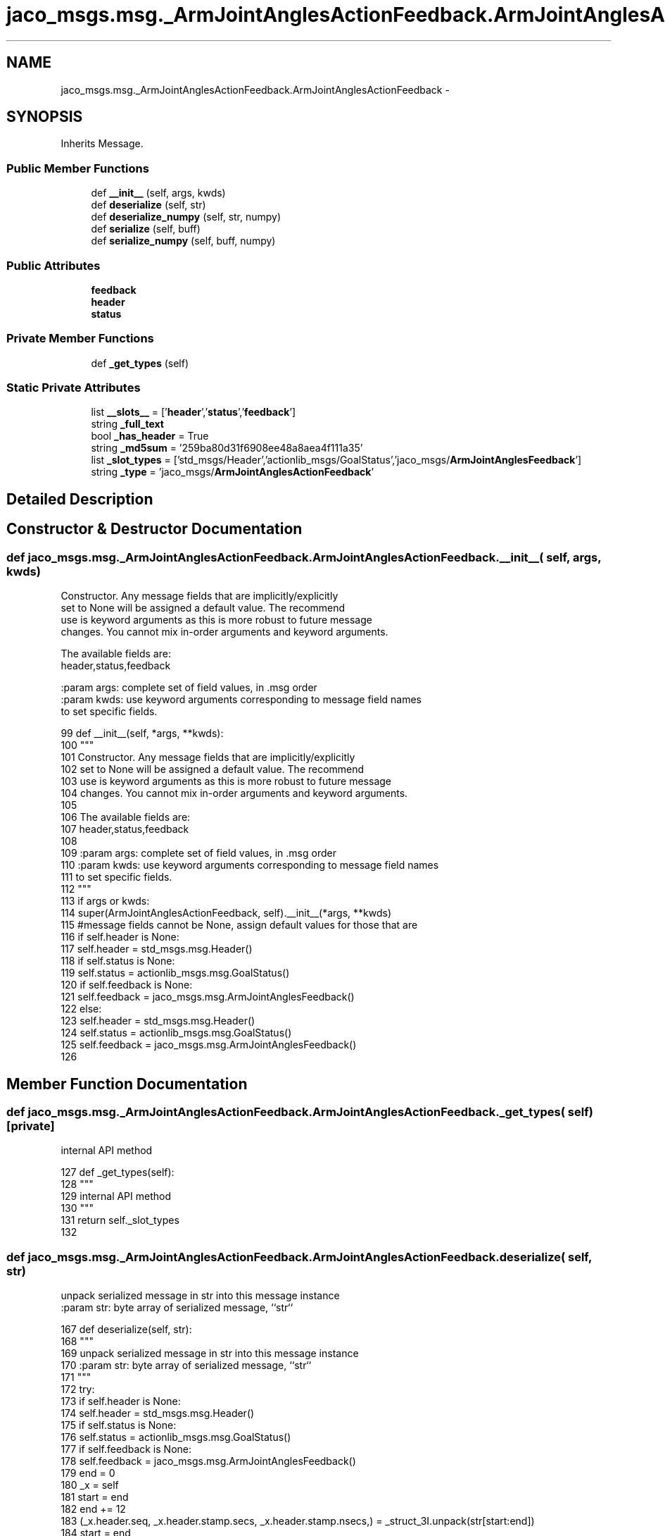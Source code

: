 .TH "jaco_msgs.msg._ArmJointAnglesActionFeedback.ArmJointAnglesActionFeedback" 3 "Thu Mar 3 2016" "Version 1.0.1" "Kinova-ROS" \" -*- nroff -*-
.ad l
.nh
.SH NAME
jaco_msgs.msg._ArmJointAnglesActionFeedback.ArmJointAnglesActionFeedback \- 
.SH SYNOPSIS
.br
.PP
.PP
Inherits Message\&.
.SS "Public Member Functions"

.in +1c
.ti -1c
.RI "def \fB__init__\fP (self, args, kwds)"
.br
.ti -1c
.RI "def \fBdeserialize\fP (self, str)"
.br
.ti -1c
.RI "def \fBdeserialize_numpy\fP (self, str, numpy)"
.br
.ti -1c
.RI "def \fBserialize\fP (self, buff)"
.br
.ti -1c
.RI "def \fBserialize_numpy\fP (self, buff, numpy)"
.br
.in -1c
.SS "Public Attributes"

.in +1c
.ti -1c
.RI "\fBfeedback\fP"
.br
.ti -1c
.RI "\fBheader\fP"
.br
.ti -1c
.RI "\fBstatus\fP"
.br
.in -1c
.SS "Private Member Functions"

.in +1c
.ti -1c
.RI "def \fB_get_types\fP (self)"
.br
.in -1c
.SS "Static Private Attributes"

.in +1c
.ti -1c
.RI "list \fB__slots__\fP = ['\fBheader\fP','\fBstatus\fP','\fBfeedback\fP']"
.br
.ti -1c
.RI "string \fB_full_text\fP"
.br
.ti -1c
.RI "bool \fB_has_header\fP = True"
.br
.ti -1c
.RI "string \fB_md5sum\fP = '259ba80d31f6908ee48a8aea4f111a35'"
.br
.ti -1c
.RI "list \fB_slot_types\fP = ['std_msgs/Header','actionlib_msgs/GoalStatus','jaco_msgs/\fBArmJointAnglesFeedback\fP']"
.br
.ti -1c
.RI "string \fB_type\fP = 'jaco_msgs/\fBArmJointAnglesActionFeedback\fP'"
.br
.in -1c
.SH "Detailed Description"
.PP 
.SH "Constructor & Destructor Documentation"
.PP 
.SS "def jaco_msgs\&.msg\&._ArmJointAnglesActionFeedback\&.ArmJointAnglesActionFeedback\&.__init__ ( self,  args,  kwds)"

.PP
.nf
Constructor. Any message fields that are implicitly/explicitly
set to None will be assigned a default value. The recommend
use is keyword arguments as this is more robust to future message
changes.  You cannot mix in-order arguments and keyword arguments.

The available fields are:
   header,status,feedback

:param args: complete set of field values, in .msg order
:param kwds: use keyword arguments corresponding to message field names
to set specific fields.

.fi
.PP
 
.PP
.nf
99   def __init__(self, *args, **kwds):
100     """
101     Constructor\&. Any message fields that are implicitly/explicitly
102     set to None will be assigned a default value\&. The recommend
103     use is keyword arguments as this is more robust to future message
104     changes\&.  You cannot mix in-order arguments and keyword arguments\&.
105 
106     The available fields are:
107        header,status,feedback
108 
109     :param args: complete set of field values, in \&.msg order
110     :param kwds: use keyword arguments corresponding to message field names
111     to set specific fields\&.
112     """
113     if args or kwds:
114       super(ArmJointAnglesActionFeedback, self)\&.__init__(*args, **kwds)
115       #message fields cannot be None, assign default values for those that are
116       if self\&.header is None:
117         self\&.header = std_msgs\&.msg\&.Header()
118       if self\&.status is None:
119         self\&.status = actionlib_msgs\&.msg\&.GoalStatus()
120       if self\&.feedback is None:
121         self\&.feedback = jaco_msgs\&.msg\&.ArmJointAnglesFeedback()
122     else:
123       self\&.header = std_msgs\&.msg\&.Header()
124       self\&.status = actionlib_msgs\&.msg\&.GoalStatus()
125       self\&.feedback = jaco_msgs\&.msg\&.ArmJointAnglesFeedback()
126 
.fi
.SH "Member Function Documentation"
.PP 
.SS "def jaco_msgs\&.msg\&._ArmJointAnglesActionFeedback\&.ArmJointAnglesActionFeedback\&._get_types ( self)\fC [private]\fP"

.PP
.nf
internal API method

.fi
.PP
 
.PP
.nf
127   def _get_types(self):
128     """
129     internal API method
130     """
131     return self\&._slot_types
132 
.fi
.SS "def jaco_msgs\&.msg\&._ArmJointAnglesActionFeedback\&.ArmJointAnglesActionFeedback\&.deserialize ( self,  str)"

.PP
.nf
unpack serialized message in str into this message instance
:param str: byte array of serialized message, ``str``

.fi
.PP
 
.PP
.nf
167   def deserialize(self, str):
168     """
169     unpack serialized message in str into this message instance
170     :param str: byte array of serialized message, ``str``
171     """
172     try:
173       if self\&.header is None:
174         self\&.header = std_msgs\&.msg\&.Header()
175       if self\&.status is None:
176         self\&.status = actionlib_msgs\&.msg\&.GoalStatus()
177       if self\&.feedback is None:
178         self\&.feedback = jaco_msgs\&.msg\&.ArmJointAnglesFeedback()
179       end = 0
180       _x = self
181       start = end
182       end += 12
183       (_x\&.header\&.seq, _x\&.header\&.stamp\&.secs, _x\&.header\&.stamp\&.nsecs,) = _struct_3I\&.unpack(str[start:end])
184       start = end
185       end += 4
186       (length,) = _struct_I\&.unpack(str[start:end])
187       start = end
188       end += length
189       if python3:
190         self\&.header\&.frame_id = str[start:end]\&.decode('utf-8')
191       else:
192         self\&.header\&.frame_id = str[start:end]
193       _x = self
194       start = end
195       end += 8
196       (_x\&.status\&.goal_id\&.stamp\&.secs, _x\&.status\&.goal_id\&.stamp\&.nsecs,) = _struct_2I\&.unpack(str[start:end])
197       start = end
198       end += 4
199       (length,) = _struct_I\&.unpack(str[start:end])
200       start = end
201       end += length
202       if python3:
203         self\&.status\&.goal_id\&.id = str[start:end]\&.decode('utf-8')
204       else:
205         self\&.status\&.goal_id\&.id = str[start:end]
206       start = end
207       end += 1
208       (self\&.status\&.status,) = _struct_B\&.unpack(str[start:end])
209       start = end
210       end += 4
211       (length,) = _struct_I\&.unpack(str[start:end])
212       start = end
213       end += length
214       if python3:
215         self\&.status\&.text = str[start:end]\&.decode('utf-8')
216       else:
217         self\&.status\&.text = str[start:end]
218       _x = self
219       start = end
220       end += 24
221       (_x\&.feedback\&.angles\&.joint1, _x\&.feedback\&.angles\&.joint2, _x\&.feedback\&.angles\&.joint3, _x\&.feedback\&.angles\&.joint4, _x\&.feedback\&.angles\&.joint5, _x\&.feedback\&.angles\&.joint6,) = _struct_6f\&.unpack(str[start:end])
222       return self
223     except struct\&.error as e:
224       raise genpy\&.DeserializationError(e) #most likely buffer underfill
225 
226 
.fi
.SS "def jaco_msgs\&.msg\&._ArmJointAnglesActionFeedback\&.ArmJointAnglesActionFeedback\&.deserialize_numpy ( self,  str,  numpy)"

.PP
.nf
unpack serialized message in str into this message instance using numpy for array types
:param str: byte array of serialized message, ``str``
:param numpy: numpy python module

.fi
.PP
 
.PP
.nf
262   def deserialize_numpy(self, str, numpy):
263     """
264     unpack serialized message in str into this message instance using numpy for array types
265     :param str: byte array of serialized message, ``str``
266     :param numpy: numpy python module
267     """
268     try:
269       if self\&.header is None:
270         self\&.header = std_msgs\&.msg\&.Header()
271       if self\&.status is None:
272         self\&.status = actionlib_msgs\&.msg\&.GoalStatus()
273       if self\&.feedback is None:
274         self\&.feedback = jaco_msgs\&.msg\&.ArmJointAnglesFeedback()
275       end = 0
276       _x = self
277       start = end
278       end += 12
279       (_x\&.header\&.seq, _x\&.header\&.stamp\&.secs, _x\&.header\&.stamp\&.nsecs,) = _struct_3I\&.unpack(str[start:end])
280       start = end
281       end += 4
282       (length,) = _struct_I\&.unpack(str[start:end])
283       start = end
284       end += length
285       if python3:
286         self\&.header\&.frame_id = str[start:end]\&.decode('utf-8')
287       else:
288         self\&.header\&.frame_id = str[start:end]
289       _x = self
290       start = end
291       end += 8
292       (_x\&.status\&.goal_id\&.stamp\&.secs, _x\&.status\&.goal_id\&.stamp\&.nsecs,) = _struct_2I\&.unpack(str[start:end])
293       start = end
294       end += 4
295       (length,) = _struct_I\&.unpack(str[start:end])
296       start = end
297       end += length
298       if python3:
299         self\&.status\&.goal_id\&.id = str[start:end]\&.decode('utf-8')
300       else:
301         self\&.status\&.goal_id\&.id = str[start:end]
302       start = end
303       end += 1
304       (self\&.status\&.status,) = _struct_B\&.unpack(str[start:end])
305       start = end
306       end += 4
307       (length,) = _struct_I\&.unpack(str[start:end])
308       start = end
309       end += length
310       if python3:
311         self\&.status\&.text = str[start:end]\&.decode('utf-8')
312       else:
313         self\&.status\&.text = str[start:end]
314       _x = self
315       start = end
316       end += 24
317       (_x\&.feedback\&.angles\&.joint1, _x\&.feedback\&.angles\&.joint2, _x\&.feedback\&.angles\&.joint3, _x\&.feedback\&.angles\&.joint4, _x\&.feedback\&.angles\&.joint5, _x\&.feedback\&.angles\&.joint6,) = _struct_6f\&.unpack(str[start:end])
318       return self
319     except struct\&.error as e:
320       raise genpy\&.DeserializationError(e) #most likely buffer underfill
321 
.fi
.SS "def jaco_msgs\&.msg\&._ArmJointAnglesActionFeedback\&.ArmJointAnglesActionFeedback\&.serialize ( self,  buff)"

.PP
.nf
serialize message into buffer
:param buff: buffer, ``StringIO``

.fi
.PP
 
.PP
.nf
133   def serialize(self, buff):
134     """
135     serialize message into buffer
136     :param buff: buffer, ``StringIO``
137     """
138     try:
139       _x = self
140       buff\&.write(_struct_3I\&.pack(_x\&.header\&.seq, _x\&.header\&.stamp\&.secs, _x\&.header\&.stamp\&.nsecs))
141       _x = self\&.header\&.frame_id
142       length = len(_x)
143       if python3 or type(_x) == unicode:
144         _x = _x\&.encode('utf-8')
145         length = len(_x)
146       buff\&.write(struct\&.pack('<I%ss'%length, length, _x))
147       _x = self
148       buff\&.write(_struct_2I\&.pack(_x\&.status\&.goal_id\&.stamp\&.secs, _x\&.status\&.goal_id\&.stamp\&.nsecs))
149       _x = self\&.status\&.goal_id\&.id
150       length = len(_x)
151       if python3 or type(_x) == unicode:
152         _x = _x\&.encode('utf-8')
153         length = len(_x)
154       buff\&.write(struct\&.pack('<I%ss'%length, length, _x))
155       buff\&.write(_struct_B\&.pack(self\&.status\&.status))
156       _x = self\&.status\&.text
157       length = len(_x)
158       if python3 or type(_x) == unicode:
159         _x = _x\&.encode('utf-8')
160         length = len(_x)
161       buff\&.write(struct\&.pack('<I%ss'%length, length, _x))
162       _x = self
163       buff\&.write(_struct_6f\&.pack(_x\&.feedback\&.angles\&.joint1, _x\&.feedback\&.angles\&.joint2, _x\&.feedback\&.angles\&.joint3, _x\&.feedback\&.angles\&.joint4, _x\&.feedback\&.angles\&.joint5, _x\&.feedback\&.angles\&.joint6))
164     except struct\&.error as se: self\&._check_types(struct\&.error("%s: '%s' when writing '%s'" % (type(se), str(se), str(_x))))
165     except TypeError as te: self\&._check_types(ValueError("%s: '%s' when writing '%s'" % (type(te), str(te), str(_x))))
166 
.fi
.SS "def jaco_msgs\&.msg\&._ArmJointAnglesActionFeedback\&.ArmJointAnglesActionFeedback\&.serialize_numpy ( self,  buff,  numpy)"

.PP
.nf
serialize message with numpy array types into buffer
:param buff: buffer, ``StringIO``
:param numpy: numpy python module

.fi
.PP
 
.PP
.nf
227   def serialize_numpy(self, buff, numpy):
228     """
229     serialize message with numpy array types into buffer
230     :param buff: buffer, ``StringIO``
231     :param numpy: numpy python module
232     """
233     try:
234       _x = self
235       buff\&.write(_struct_3I\&.pack(_x\&.header\&.seq, _x\&.header\&.stamp\&.secs, _x\&.header\&.stamp\&.nsecs))
236       _x = self\&.header\&.frame_id
237       length = len(_x)
238       if python3 or type(_x) == unicode:
239         _x = _x\&.encode('utf-8')
240         length = len(_x)
241       buff\&.write(struct\&.pack('<I%ss'%length, length, _x))
242       _x = self
243       buff\&.write(_struct_2I\&.pack(_x\&.status\&.goal_id\&.stamp\&.secs, _x\&.status\&.goal_id\&.stamp\&.nsecs))
244       _x = self\&.status\&.goal_id\&.id
245       length = len(_x)
246       if python3 or type(_x) == unicode:
247         _x = _x\&.encode('utf-8')
248         length = len(_x)
249       buff\&.write(struct\&.pack('<I%ss'%length, length, _x))
250       buff\&.write(_struct_B\&.pack(self\&.status\&.status))
251       _x = self\&.status\&.text
252       length = len(_x)
253       if python3 or type(_x) == unicode:
254         _x = _x\&.encode('utf-8')
255         length = len(_x)
256       buff\&.write(struct\&.pack('<I%ss'%length, length, _x))
257       _x = self
258       buff\&.write(_struct_6f\&.pack(_x\&.feedback\&.angles\&.joint1, _x\&.feedback\&.angles\&.joint2, _x\&.feedback\&.angles\&.joint3, _x\&.feedback\&.angles\&.joint4, _x\&.feedback\&.angles\&.joint5, _x\&.feedback\&.angles\&.joint6))
259     except struct\&.error as se: self\&._check_types(struct\&.error("%s: '%s' when writing '%s'" % (type(se), str(se), str(_x))))
260     except TypeError as te: self\&._check_types(ValueError("%s: '%s' when writing '%s'" % (type(te), str(te), str(_x))))
261 
.fi
.SH "Member Data Documentation"
.PP 
.SS "list jaco_msgs\&.msg\&._ArmJointAnglesActionFeedback\&.ArmJointAnglesActionFeedback\&.__slots__ = ['\fBheader\fP','\fBstatus\fP','\fBfeedback\fP']\fC [static]\fP, \fC [private]\fP"

.SS "string jaco_msgs\&.msg\&._ArmJointAnglesActionFeedback\&.ArmJointAnglesActionFeedback\&._full_text\fC [static]\fP, \fC [private]\fP"

.SS "bool jaco_msgs\&.msg\&._ArmJointAnglesActionFeedback\&.ArmJointAnglesActionFeedback\&._has_header = True\fC [static]\fP, \fC [private]\fP"

.SS "string jaco_msgs\&.msg\&._ArmJointAnglesActionFeedback\&.ArmJointAnglesActionFeedback\&._md5sum = '259ba80d31f6908ee48a8aea4f111a35'\fC [static]\fP, \fC [private]\fP"

.SS "list jaco_msgs\&.msg\&._ArmJointAnglesActionFeedback\&.ArmJointAnglesActionFeedback\&._slot_types = ['std_msgs/Header','actionlib_msgs/GoalStatus','jaco_msgs/\fBArmJointAnglesFeedback\fP']\fC [static]\fP, \fC [private]\fP"

.PP
Referenced by jaco_msgs\&.msg\&._ArmJointAnglesActionFeedback\&.ArmJointAnglesActionFeedback\&._get_types()\&.
.SS "string jaco_msgs\&.msg\&._ArmJointAnglesActionFeedback\&.ArmJointAnglesActionFeedback\&._type = 'jaco_msgs/\fBArmJointAnglesActionFeedback\fP'\fC [static]\fP, \fC [private]\fP"

.SS "jaco_msgs\&.msg\&._ArmJointAnglesActionFeedback\&.ArmJointAnglesActionFeedback\&.feedback"

.PP
Referenced by jaco_msgs\&.msg\&._ArmJointAnglesActionFeedback\&.ArmJointAnglesActionFeedback\&.deserialize(), and jaco_msgs\&.msg\&._ArmJointAnglesActionFeedback\&.ArmJointAnglesActionFeedback\&.deserialize_numpy()\&.
.SS "jaco_msgs\&.msg\&._ArmJointAnglesActionFeedback\&.ArmJointAnglesActionFeedback\&.header"

.PP
Referenced by jaco_msgs\&.msg\&._ArmJointAnglesActionFeedback\&.ArmJointAnglesActionFeedback\&.__init__(), jaco_msgs\&.msg\&._ArmJointAnglesActionFeedback\&.ArmJointAnglesActionFeedback\&.deserialize(), and jaco_msgs\&.msg\&._ArmJointAnglesActionFeedback\&.ArmJointAnglesActionFeedback\&.deserialize_numpy()\&.
.SS "jaco_msgs\&.msg\&._ArmJointAnglesActionFeedback\&.ArmJointAnglesActionFeedback\&.status"

.PP
Referenced by jaco_msgs\&.msg\&._ArmJointAnglesActionFeedback\&.ArmJointAnglesActionFeedback\&.deserialize(), and jaco_msgs\&.msg\&._ArmJointAnglesActionFeedback\&.ArmJointAnglesActionFeedback\&.deserialize_numpy()\&.

.SH "Author"
.PP 
Generated automatically by Doxygen for Kinova-ROS from the source code\&.
